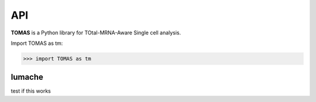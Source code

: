 API
===

**TOMAS** is a Python library for TOtal-MRNA-Aware Single cell analysis.

Import TOMAS as tm:

>>> import TOMAS as tm


.. module:: tomas


lumache
-------

test if this works

.. autosummary::
   :toctree: generated/
   
   tomas.lumache.get_random_ingredients
   tomas.lumache.initialize_alpha





